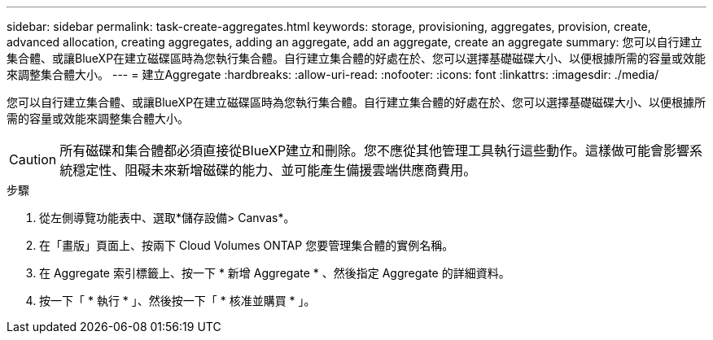 ---
sidebar: sidebar 
permalink: task-create-aggregates.html 
keywords: storage, provisioning, aggregates, provision, create, advanced allocation, creating aggregates, adding an aggregate, add an aggregate, create an aggregate 
summary: 您可以自行建立集合體、或讓BlueXP在建立磁碟區時為您執行集合體。自行建立集合體的好處在於、您可以選擇基礎磁碟大小、以便根據所需的容量或效能來調整集合體大小。 
---
= 建立Aggregate
:hardbreaks:
:allow-uri-read: 
:nofooter: 
:icons: font
:linkattrs: 
:imagesdir: ./media/


[role="lead"]
您可以自行建立集合體、或讓BlueXP在建立磁碟區時為您執行集合體。自行建立集合體的好處在於、您可以選擇基礎磁碟大小、以便根據所需的容量或效能來調整集合體大小。


CAUTION: 所有磁碟和集合體都必須直接從BlueXP建立和刪除。您不應從其他管理工具執行這些動作。這樣做可能會影響系統穩定性、阻礙未來新增磁碟的能力、並可能產生備援雲端供應商費用。

.步驟
. 從左側導覽功能表中、選取*儲存設備> Canvas*。
. 在「畫版」頁面上、按兩下 Cloud Volumes ONTAP 您要管理集合體的實例名稱。
. 在 Aggregate 索引標籤上、按一下 * 新增 Aggregate * 、然後指定 Aggregate 的詳細資料。
+
[role="tabbed-block"]
====
ifdef::aws[]

.AWS
--
** 如果系統提示您選擇磁碟類型和磁碟大小、請參閱 link:task-planning-your-config.html["在Cloud Volumes ONTAP AWS中規劃您的不一樣組態"]。
** 如果系統提示您輸入Aggregate的容量大小、則表示您要在支援Amazon EBS彈性磁碟區功能的組態上建立Aggregate。下列螢幕快照顯示由GP3磁碟組成的新Aggregate範例。
+
image:screenshot-aggregate-size-ev.png["GP3磁碟的Aggregate Disk（Aggregate磁碟）畫面快照、您可在其中以TiB輸入Aggregate大小。"]

+
link:concept-aws-elastic-volumes.html["深入瞭解彈性磁碟區的支援"]。



--
endif::aws[]

ifdef::azure[]

.Azure
--
如需磁碟類型與磁碟大小的說明、請參閱 link:task-planning-your-config-azure.html["在Cloud Volumes ONTAP Azure中規劃您的不一樣組態"]。

--
endif::azure[]

ifdef::gcp[]

.Google Cloud
--
如需磁碟類型與磁碟大小的說明、請參閱 link:task-planning-your-config-gcp.html["在Cloud Volumes ONTAP Google Cloud規劃您的不一樣組態"]。

--
endif::gcp[]

====
. 按一下「 * 執行 * 」、然後按一下「 * 核准並購買 * 」。

